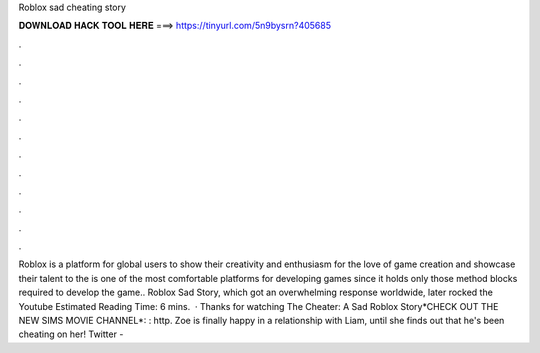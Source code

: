 Roblox sad cheating story

𝐃𝐎𝐖𝐍𝐋𝐎𝐀𝐃 𝐇𝐀𝐂𝐊 𝐓𝐎𝐎𝐋 𝐇𝐄𝐑𝐄 ===> https://tinyurl.com/5n9bysrn?405685

.

.

.

.

.

.

.

.

.

.

.

.

Roblox is a platform for global users to show their creativity and enthusiasm for the love of game creation and showcase their talent to the  is one of the most comfortable platforms for developing games since it holds only those method blocks required to develop the game.. Roblox Sad Story, which got an overwhelming response worldwide, later rocked the Youtube Estimated Reading Time: 6 mins.  · Thanks for watching The Cheater: A Sad Roblox Story*CHECK OUT THE NEW SIMS MOVIE CHANNEL*: : http. Zoe is finally happy in a relationship with Liam, until she finds out that he's been cheating on her! Twitter - 